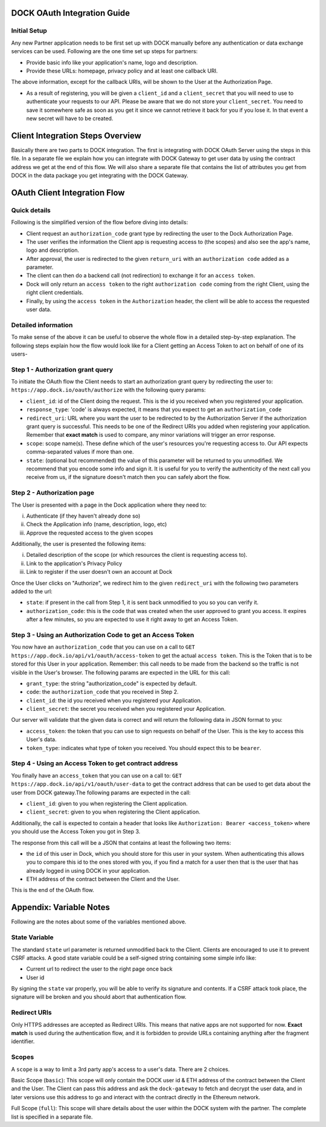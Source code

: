 DOCK OAuth Integration Guide
============================

Initial Setup
-------------

Any new Partner application needs to be first set up with DOCK manually before any authentication or data exchange services can be used. Following are the one time set up steps for partners:

- Provide basic info like your application's name, logo and description.
- Provide these URLs: homepage, privacy policy and at least one callback URI. 
The above information, except for the callback URIs, will be shown to the User at the Authorization Page. 

- As a result of registering, you will be given a ``client_id`` and a ``client_secret`` that you will need to use to authenticate your requests to our API.  Please be aware that we do not store your ``client_secret``. You need to save it somewhere safe as soon as you get it since we cannot retrieve it back for you if you lose it. In that event a new secret will have to be created.

Client Integration Steps Overview
=================================
Basically there are two parts to DOCK integration. The first is integrating with DOCK OAuth Server using the steps in this file. In a separate file we explain how you can integrate with DOCK Gateway to get user data by using the contract address we get at the end of this flow. We will also share a separate file that contains the list of attributes you get from DOCK in the data package you get integrating with the DOCK Gateway. 

OAuth Client Integration Flow
=============================

Quick details
-------------
Following is the simplified version of the flow before diving into details: 

- Client request an ``authorization_code`` grant type by redirecting the user to the Dock Authorization Page. 
- The user verifies the information the Client app is requesting access to (the scopes) and also see the app's name, logo and description. 
- After approval, the user is redirected to the given ``return_uri`` with an ``authorization code`` added as a parameter. 
- The client can then do a backend call (not redirection) to exchange it for an ``access token``. 
- Dock will only return an ``access token`` to the right ``authorization code`` coming from the right Client, using the right client credentials. 
- Finally, by using the ``access token`` in the ``Authorization`` header, the client will be able to access the requested user data.

Detailed information
--------------------
To make sense of the above it can be useful to observe the whole flow in a detailed step-by-step explanation. The following steps explain how the flow would look like for a Client getting an Access Token to act on behalf of one of its users-

Step 1 - Authorization grant query
----------------------------------
To initiate the OAuth flow the Client needs to start an authorization grant query by redirecting the user to:
``https://app.dock.io/oauth/authorize`` with the following query params:

- ``client_id``: id of the Client doing the request. This is the id you received when you registered your application.
- ``response_type``: 'code' is always expected, it means that you expect to get an ``authorization_code``
- ``redirect_uri``: URL where you want the user to be redirected to by the Authorization Server if the authorization grant query is successful. This needs to be one of the Redirect URIs you added when registering your application. Remember that **exact match** is used to compare, any minor variations will trigger an error response.
- ``scope``: scope name(s). These define which of the user's resources you're requesting access to. Our API expects comma-separated values if more than one.
- ``state``: (optional but recommended) the value of this parameter will be returned to you unmodified. We recommend that you encode some info and sign it. It is useful for you to verify the authenticity of the next call you receive from us, if the signature doesn't match then you can safely abort the flow.


Step 2 - Authorization page
---------------------------

The User is presented with a page in the Dock application where they need to:

i) Authenticate (if they haven't already done so)
ii) Check the Application info (name, description, logo, etc)
iii) Approve the requested access to the given scopes

Additionally, the user is presented the following items:

i) Detailed description of the scope (or which resources the client is requesting access to).
ii) Link to the application's Privacy Policy
iii) Link to register if the user doesn't own an account at Dock

Once the User clicks on "Authorize", we redirect him to the given ``redirect_uri`` with the following two parameters added to the url:

- ``state``: if present in the call from Step 1, it is sent back unmodified to you so you can verify it.
- ``authorization_code``: this is the code that was created when the user approved to grant you access. It expires after a few minutes, so you are expected to use it right away to get an Access Token.



Step 3 - Using an Authorization Code to get an Access Token
-----------------------------------------------------------

You now have an ``authorization_code`` that you can use on a call to
``GET https://app.dock.io/api/v1/oauth/access-token`` to get the actual ``access token``. This is the Token that is to be stored for this User in your application. Remember: this call needs to be made from the backend so the traffic is not visible in the User's browser. The following params are expected in the URL for this call:

- ``grant_type``: the string "authorization_code" is expected by default.
- ``code``: the ``authorization_code`` that you received in Step 2.
- ``client_id``: the id you received when you registered your Application.
- ``client_secret``: the secret you received when you registered your Application.


Our server will validate that the given data is correct and will return the following data in JSON format to you:

- ``access_token``: the token that you can use to sign requests on behalf of the User. This is the key to access this User's data.
- ``token_type``: indicates what type of token you received. You should expect this to be ``bearer``.



Step 4 - Using an Access Token to get contract address
------------------------------------------------------

You finally have an ``access_token`` that you can use on a call to:
``GET https://app.dock.io/api/v1/oauth/user-data`` to get the contract address that can be used to get data about the user from DOCK gateway.The following params are expected in the call:

- ``client_id``: given to you when registering the Client application.
- ``client_secret``: given to you when registering the Client application.

Additionally, the call is expected to contain a header that looks like ``Authorization: Bearer <access_token>`` where you should use the Access Token you got in Step 3.

The response from this call will be a JSON that contains at least the following two items:

-  the ``id`` of this user in Dock, which you should store for this user in your system. When authenticating this allows you to compare this id to the ones stored with you, if you find a match for a user then that is the user that has already logged in using DOCK in your application.
- ETH address of the contract between the Client and the User.

This is the end of the OAuth flow.


Appendix: Variable Notes
==========================
Following are the notes about some of the variables mentioned above.

State Variable
--------------
The standard ``state`` url parameter is returned unmodified back to the Client. Clients are encouraged to use it to prevent CSRF attacks. A good state variable could be a self-signed string containing some simple info like:

- Current url to redirect the user to the right page once back
- User id

By signing the ``state`` var properly, you will be able to verify its signature and contents. If a CSRF attack took place, the signature will be broken and you should abort that authentication flow.

Redirect URIs
-------------
Only HTTPS addresses are accepted as Redirect URIs. This means that native apps are not supported for now. **Exact match** is used during the authentication flow, and it is forbidden to provide URLs containing anything after the fragment identifier.

Scopes
------
A ``scope`` is a way to limit a 3rd party app's access to a user's data. There are 2 choices.

Basic Scope (``basic``): This scope will only contain the DOCK user id & ETH address of the contract between the Client and the User. The Client can pass this address and ask the ``dock-gateway`` to fetch and decrypt the user data, and in later versions use this address to go and interact with the contract directly in the Ethereum network.

Full Scope (``full``): This scope will share details about the user within the DOCK system with the partner. The complete list is specified in a separate file.

